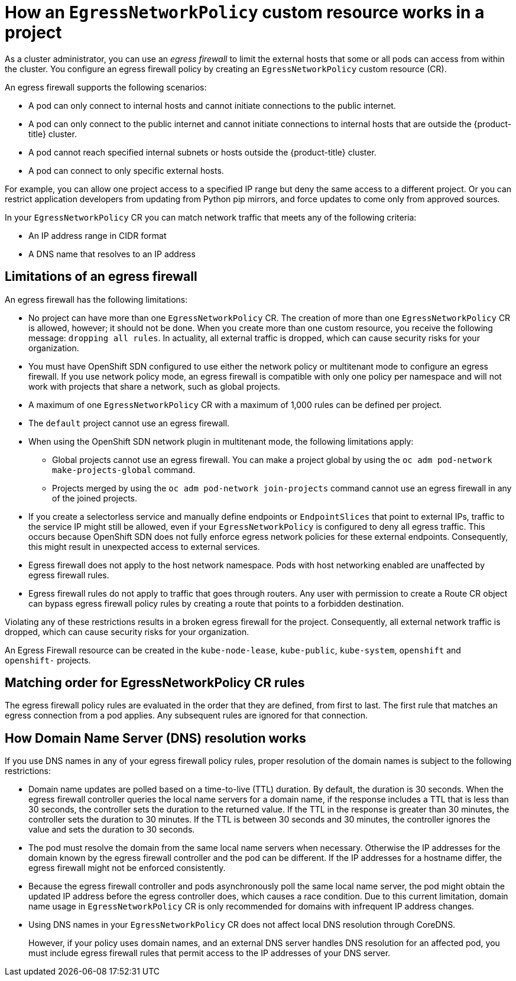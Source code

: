 // Module included in the following assemblies:
//
// * networking/openshift_sdn/configuring-egress-firewall.adoc

[id="nw-egressnetworkpolicy-about_{context}"]
= How an `EgressNetworkPolicy` custom resource works in a project

As a cluster administrator, you can use an _egress firewall_ to
limit the external hosts that some or all pods can access from within the cluster. You configure an egress firewall policy by creating an `EgressNetworkPolicy` custom resource (CR).

An egress firewall supports the following scenarios:

- A pod can only connect to internal hosts and cannot initiate connections to
the public internet.
- A pod can only connect to the public internet and cannot initiate connections
to internal hosts that are outside the {product-title} cluster.
- A pod cannot reach specified internal subnets or hosts outside the {product-title} cluster.
- A pod can connect to only specific external hosts.

For example, you can allow one project access to a specified IP range but deny the same access to a different project. Or you can restrict application developers from updating from Python pip mirrors, and force updates to come only from approved sources.

In your `EgressNetworkPolicy` CR you can match network traffic that meets any of the following criteria:

- An IP address range in CIDR format
- A DNS name that resolves to an IP address

[id="limitations-of-an-egress-firewall_{context}"]
== Limitations of an egress firewall

An egress firewall has the following limitations:

* No project can have more than one `EgressNetworkPolicy` CR. The creation of more than one `EgressNetworkPolicy` CR is allowed, however; it should not be done. When you create more than one custom resource, you receive the following message: `dropping all rules`. In actuality, all external traffic is dropped, which can cause security risks for your organization.

* You must have OpenShift SDN configured to use either the network policy or multitenant mode to configure an egress firewall. If you use network policy mode, an egress firewall is compatible with only one policy per namespace and will not work with projects that share a network, such as global projects.

* A maximum of one `EgressNetworkPolicy` CR with a maximum of 1,000 rules can be defined per project.

* The `default` project cannot use an egress firewall.

* When using the OpenShift SDN network plugin in multitenant mode, the following limitations apply:

  - Global projects cannot use an egress firewall. You can make a project global by using the `oc adm pod-network make-projects-global` command.

  - Projects merged by using the `oc adm pod-network join-projects` command cannot use an egress firewall in any of the joined projects.

* If you create a selectorless service and manually define endpoints or `EndpointSlices` that point to external IPs, traffic to the service IP might still be allowed, even if your `EgressNetworkPolicy` is configured to deny all egress traffic. This occurs because OpenShift SDN does not fully enforce egress network policies for these external endpoints. Consequently, this might result in unexpected access to external services.

* Egress firewall does not apply to the host network namespace. Pods with host networking enabled are unaffected by egress firewall rules.

* Egress firewall rules do not apply to traffic that goes through routers. Any user with permission to create a Route CR object can bypass egress firewall policy rules by creating a route that points to a forbidden destination.

Violating any of these restrictions results in a broken egress firewall for the project. Consequently, all external network traffic is dropped, which can cause security risks for your organization.

An Egress Firewall resource can be created in the `kube-node-lease`, `kube-public`, `kube-system`, `openshift` and `openshift-` projects.

[id="policy-rule-order-sdn_{context}"]
== Matching order for EgressNetworkPolicy CR rules

The egress firewall policy rules are evaluated in the order that they are defined, from first to last. The first rule that matches an egress connection from a pod applies. Any subsequent rules are ignored for that connection.

[id="domain-name-server-resolution-sdn_{context}"]
== How Domain Name Server (DNS) resolution works

If you use DNS names in any of your egress firewall policy rules, proper resolution of the domain names is subject to the following restrictions:

* Domain name updates are polled based on a time-to-live (TTL) duration. By default, the duration is 30 seconds. When the egress firewall controller queries the local name servers for a domain name, if the response includes a TTL that is less than 30 seconds, the controller sets the duration to the returned value. If the TTL in the response is greater than 30 minutes, the controller sets the duration to 30 minutes. If the TTL is between 30 seconds and 30 minutes, the controller ignores the value and sets the duration to 30 seconds.

* The pod must resolve the domain from the same local name servers when necessary. Otherwise the IP addresses for the domain known by the egress firewall controller and the pod can be different. If the IP addresses for a hostname differ, the egress firewall might not be enforced consistently.

* Because the egress firewall controller and pods asynchronously poll the same local name server, the pod might obtain the updated IP address before the egress controller does, which causes a race condition. Due to this current limitation, domain name usage in `EgressNetworkPolicy` CR is only recommended for domains with infrequent IP address changes.

* Using DNS names in your `EgressNetworkPolicy` CR does not affect local DNS resolution through CoreDNS.
+
However, if your policy uses domain names, and an external DNS server handles DNS resolution for an affected pod, you must include egress firewall rules that permit access to the IP addresses of your DNS server.
